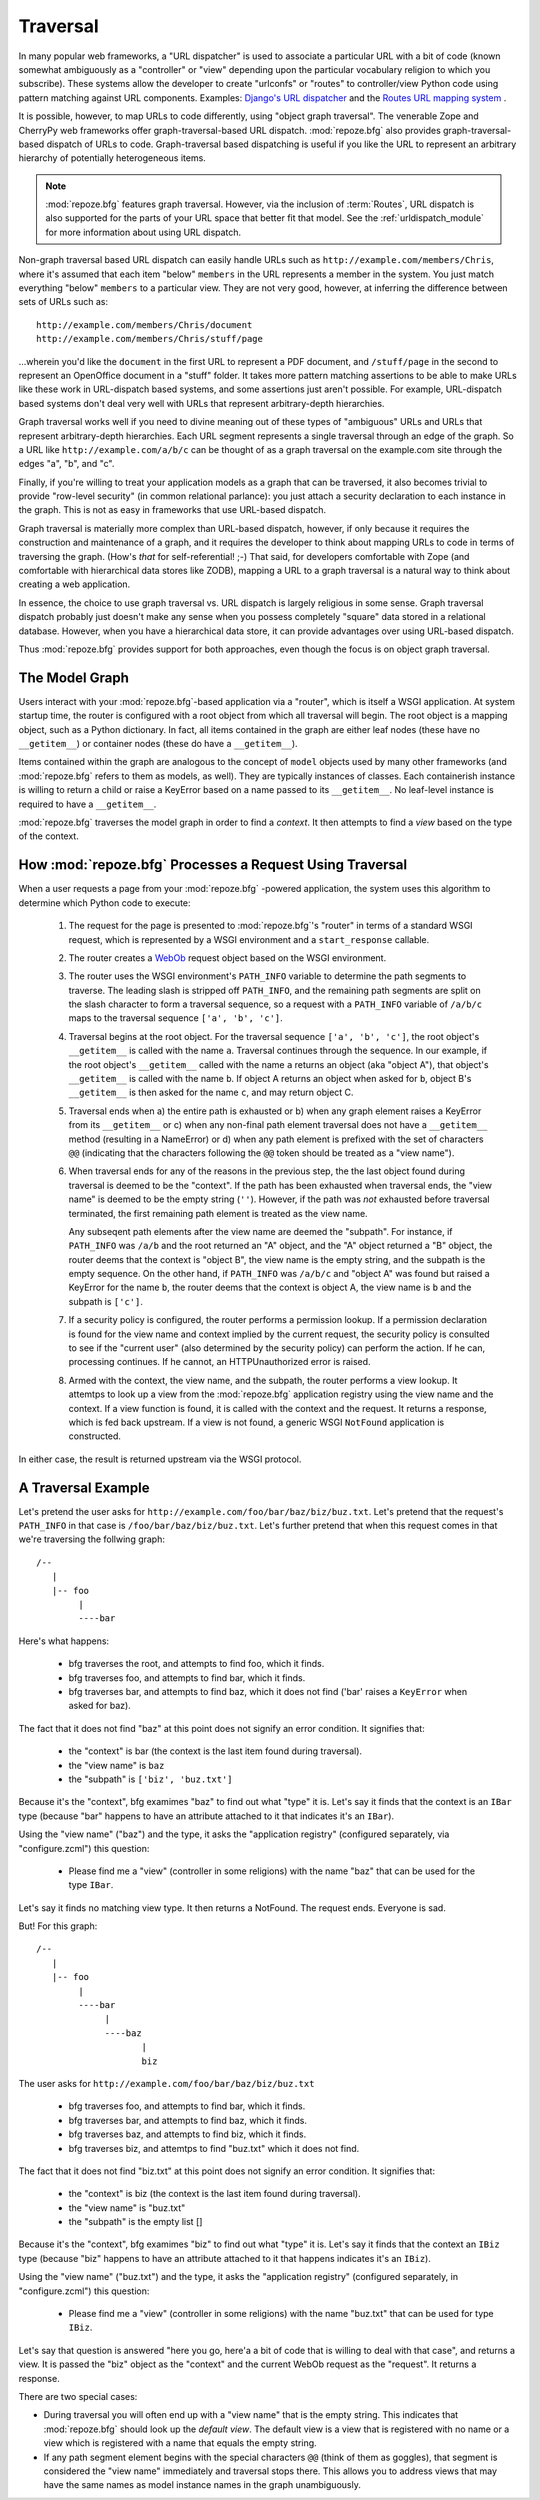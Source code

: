 Traversal
=========

In many popular web frameworks, a "URL dispatcher" is used to
associate a particular URL with a bit of code (known somewhat
ambiguously as a "controller" or "view" depending upon the particular
vocabulary religion to which you subscribe).  These systems allow the
developer to create "urlconfs" or "routes" to controller/view Python
code using pattern matching against URL components.  Examples:
`Django's URL dispatcher
<http://www.djangoproject.com/documentation/url_dispatch/>`_ and the
`Routes URL mapping system <http://routes.groovie.org/>`_ .

It is possible, however, to map URLs to code differently, using
"object graph traversal". The venerable Zope and CherryPy web
frameworks offer graph-traversal-based URL dispatch.
:mod:`repoze.bfg` also provides graph-traversal-based dispatch of URLs
to code.  Graph-traversal based dispatching is useful if you like the
URL to represent an arbitrary hierarchy of potentially heterogeneous
items.

.. note::

  :mod:`repoze.bfg` features graph traversal.  However, via the
  inclusion of :term:`Routes`, URL dispatch is also supported for the
  parts of your URL space that better fit that model.  See the
  :ref:`urldispatch_module` for more information about using URL
  dispatch.

Non-graph traversal based URL dispatch can easily handle URLs such as
``http://example.com/members/Chris``, where it's assumed that each
item "below" ``members`` in the URL represents a member in the system.
You just match everything "below" ``members`` to a particular view.
They are not very good, however, at inferring the difference between
sets of URLs such as::

       http://example.com/members/Chris/document
       http://example.com/members/Chris/stuff/page

...wherein you'd like the ``document`` in the first URL to represent a
PDF document, and ``/stuff/page`` in the second to represent an
OpenOffice document in a "stuff" folder.  It takes more pattern
matching assertions to be able to make URLs like these work in
URL-dispatch based systems, and some assertions just aren't possible.
For example, URL-dispatch based systems don't deal very well with URLs
that represent arbitrary-depth hierarchies.

Graph traversal works well if you need to divine meaning out of these
types of "ambiguous" URLs and URLs that represent arbitrary-depth
hierarchies.  Each URL segment represents a single traversal through
an edge of the graph.  So a URL like ``http://example.com/a/b/c`` can
be thought of as a graph traversal on the example.com site through the
edges "a", "b", and "c".

Finally, if you're willing to treat your application models as a graph
that can be traversed, it also becomes trivial to provide "row-level
security" (in common relational parlance): you just attach a security
declaration to each instance in the graph.  This is not as easy in
frameworks that use URL-based dispatch.

Graph traversal is materially more complex than URL-based dispatch,
however, if only because it requires the construction and maintenance
of a graph, and it requires the developer to think about mapping URLs
to code in terms of traversing the graph.  (How's *that* for
self-referential! ;-) That said, for developers comfortable with Zope
(and comfortable with hierarchical data stores like ZODB), mapping a
URL to a graph traversal is a natural way to think about creating a
web application.

In essence, the choice to use graph traversal vs. URL dispatch is
largely religious in some sense.  Graph traversal dispatch probably
just doesn't make any sense when you possess completely "square" data
stored in a relational database.  However, when you have a
hierarchical data store, it can provide advantages over using
URL-based dispatch.

Thus :mod:`repoze.bfg` provides support for both approaches, even
though the focus is on object graph traversal.

The Model Graph
---------------

Users interact with your :mod:`repoze.bfg`-based application via a
"router", which is itself a WSGI application.  At system startup time,
the router is configured with a root object from which all traversal
will begin.  The root object is a mapping object, such as a Python
dictionary.  In fact, all items contained in the graph are either leaf
nodes (these have no ``__getitem__``) or container nodes (these do
have a ``__getitem__``).

Items contained within the graph are analogous to the concept of
``model`` objects used by many other frameworks (and :mod:`repoze.bfg`
refers to them as models, as well).  They are typically instances of
classes.  Each containerish instance is willing to return a child or
raise a KeyError based on a name passed to its ``__getitem__``.  No
leaf-level instance is required to have a ``__getitem__``.

:mod:`repoze.bfg` traverses the model graph in order to find a
*context*.  It then attempts to find a *view* based on the type of the
context.

How :mod:`repoze.bfg` Processes a Request Using Traversal
---------------------------------------------------------

When a user requests a page from your :mod:`repoze.bfg` -powered
application, the system uses this algorithm to determine which Python
code to execute:

 1.  The request for the page is presented to :mod:`repoze.bfg`'s
     "router" in terms of a standard WSGI request, which is
     represented by a WSGI environment and a ``start_response``
     callable.

 2.  The router creates a `WebOb <http://pythonpaste.org/webob/>`_
     request object based on the WSGI environment.

 3.  The router uses the WSGI environment's ``PATH_INFO`` variable to
     determine the path segments to traverse.  The leading slash is
     stripped off ``PATH_INFO``, and the remaining path segments are
     split on the slash character to form a traversal sequence, so a
     request with a ``PATH_INFO`` variable of ``/a/b/c`` maps to the
     traversal sequence ``['a', 'b', 'c']``.

 4.  Traversal begins at the root object.  For the traversal sequence
     ``['a', 'b', 'c']``, the root object's ``__getitem__`` is called
     with the name ``a``.  Traversal continues through the sequence.
     In our example, if the root object's ``__getitem__`` called with
     the name ``a`` returns an object (aka "object A"), that object's
     ``__getitem__`` is called with the name ``b``.  If object A
     returns an object when asked for ``b``, object B's
     ``__getitem__`` is then asked for the name ``c``, and may return
     object C.

 5.  Traversal ends when a) the entire path is exhausted or b) when
     any graph element raises a KeyError from its ``__getitem__`` or
     c) when any non-final path element traversal does not have a
     ``__getitem__`` method (resulting in a NameError) or d) when any
     path element is prefixed with the set of characters ``@@``
     (indicating that the characters following the ``@@`` token should
     be treated as a "view name").

 6.  When traversal ends for any of the reasons in the previous step,
     the the last object found during traversal is deemed to be the
     "context".  If the path has been exhausted when traversal ends,
     the "view name" is deemed to be the empty string (``''``).
     However, if the path was *not* exhausted before traversal
     terminated, the first remaining path element is treated as the
     view name.

     Any subseqent path elements after the view name are deemed the
     "subpath".  For instance, if ``PATH_INFO`` was ``/a/b`` and the
     root returned an "A" object, and the "A" object returned a "B"
     object, the router deems that the context is "object B", the view
     name is the empty string, and the subpath is the empty sequence.
     On the other hand, if ``PATH_INFO`` was ``/a/b/c`` and "object A"
     was found but raised a KeyError for the name ``b``, the router
     deems that the context is object A, the view name is ``b`` and
     the subpath is ``['c']``.

 7.  If a security policy is configured, the router performs a
     permission lookup.  If a permission declaration is found for the
     view name and context implied by the current request, the
     security policy is consulted to see if the "current user" (also
     determined by the security policy) can perform the action.  If he
     can, processing continues.  If he cannot, an HTTPUnauthorized
     error is raised.

 8.  Armed with the context, the view name, and the subpath, the
     router performs a view lookup.  It attemtps to look up a view
     from the :mod:`repoze.bfg` application registry using the view
     name and the context.  If a view function is found, it is called
     with the context and the request.  It returns a response, which
     is fed back upstream.  If a view is not found, a generic WSGI
     ``NotFound`` application is constructed.

In either case, the result is returned upstream via the WSGI protocol.

A Traversal Example
-------------------

Let's pretend the user asks for
``http://example.com/foo/bar/baz/biz/buz.txt``. Let's pretend that the
request's ``PATH_INFO`` in that case is ``/foo/bar/baz/biz/buz.txt``.
Let's further pretend that when this request comes in that we're
traversing the follwing graph::

  /--
     |
     |-- foo
          |
          ----bar

Here's what happens:

  - bfg traverses the root, and attempts to find foo, which it finds.

  - bfg traverses foo, and attempts to find bar, which it finds.

  - bfg traverses bar, and attempts to find baz, which it does not
    find ('bar' raises a ``KeyError`` when asked for baz).

The fact that it does not find "baz" at this point does not signify an
error condition.  It signifies that:

  - the "context" is bar (the context is the last item found during
    traversal).

  - the "view name" is ``baz``

  - the "subpath" is ``['biz', 'buz.txt']``

Because it's the "context", bfg examimes "baz" to find out what "type"
it is. Let's say it finds that the context is an ``IBar`` type
(because "bar" happens to have an attribute attached to it that
indicates it's an ``IBar``).

Using the "view name" ("baz") and the type, it asks the "application
registry" (configured separately, via "configure.zcml") this question:

  - Please find me a "view" (controller in some religions) with the
    name "baz" that can be used for the type ``IBar``.

Let's say it finds no matching view type.  It then returns a NotFound.
The request ends.  Everyone is sad.

But!  For this graph::

  /--
     |
     |-- foo
          |
          ----bar
               |
               ----baz
                      |
                      biz

The user asks for ``http://example.com/foo/bar/baz/biz/buz.txt``

  - bfg traverses foo, and attempts to find bar, which it finds.

  - bfg traverses bar, and attempts to find baz, which it finds.

  - bfg traverses baz, and attempts to find biz, which it finds.

  - bfg traverses biz, and attemtps to find "buz.txt" which it does
    not find.

The fact that it does not find "biz.txt" at this point does not
signify an error condition.  It signifies that:

  - the "context" is biz (the context is the last item found during traversal).

  - the "view name" is "buz.txt"

  - the "subpath" is the empty list []

Because it's the "context", bfg examimes "biz" to find out what "type"
it is. Let's say it finds that the context an ``IBiz`` type (because
"biz" happens to have an attribute attached to it that happens
indicates it's an ``IBiz``).

Using the "view name" ("buz.txt") and the type, it asks the
"application registry" (configured separately, in "configure.zcml")
this question:

  - Please find me a "view" (controller in some religions) with the
    name "buz.txt" that can be used for type ``IBiz``.

Let's say that question is answered "here you go, here'a a bit of code
that is willing to deal with that case", and returns a view.  It is
passed the "biz" object as the "context" and the current WebOb request
as the "request".  It returns a response.

There are two special cases:

- During traversal you will often end up with a "view name" that is
  the empty string.  This indicates that :mod:`repoze.bfg` should look
  up the *default view*.  The default view is a view that is
  registered with no name or a view which is registered with a name
  that equals the empty string.

- If any path segment element begins with the special characters
  ``@@`` (think of them as goggles), that segment is considered the
  "view name" immediately and traversal stops there.  This allows you
  to address views that may have the same names as model instance
  names in the graph unambiguously.


